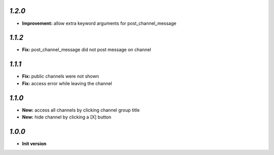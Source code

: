 `1.2.0`
-------

- **Improvement:** allow extra keyword arguments for post_channel_message

`1.1.2`
-------

- **Fix:** post_channel_message did not post message on channel

`1.1.1`
-------

- **Fix:** public channels were not shown
- **Fix:** access error while leaving the channel

`1.1.0`
-------

- **New:** access all channels by clicking channel group title
- **New:** hide channel by clicking a [X] button

`1.0.0`
-------

- **Init version**
